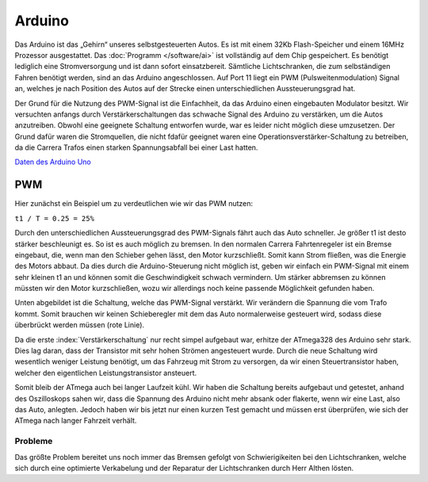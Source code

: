 .. index:: Arduino

*******
Arduino
*******

Das Arduino ist das „Gehirn“ unseres selbstgesteuerten Autos. Es ist mit
einem 32Kb Flash-Speicher und einem 16MHz Prozessor ausgestattet. Das
:doc:`Programm </software/ai>` ist vollständig auf dem Chip gespeichert. Es
benötigt lediglich eine Stromversorgung und ist dann sofort einsatzbereit.
Sämtliche Lichtschranken, die zum selbständigen Fahren benötigt werden, sind
an das Arduino angeschlossen. Auf Port 11 liegt ein PWM (Pulsweitenmodulation)
Signal an, welches je nach Position des Autos auf der Strecke einen
unterschiedlichen Aussteuerungsgrad hat.

Der Grund für die Nutzung des PWM-Signal ist die Einfachheit, da das Arduino
einen eingebauten Modulator besitzt. Wir versuchten anfangs durch
Verstärkerschaltungen das schwache Signal des Arduino zu verstärken, um die
Autos anzutreiben. Obwohl eine geeignete Schaltung entworfen wurde, war es
leider nicht möglich diese umzusetzen. Der Grund dafür waren die Stromquellen,
die nicht fdafür geeignet waren eine Operationsverstärker-Schaltung zu
betreiben, da die Carrera Trafos einen starken Spannungsabfall bei einer
Last hatten.

`Daten des Arduino Uno <http://arduino.cc/en/Main/ArduinoBoardUno>`_

.. index:: PWM
.. _pwm:

PWM
===

Hier zunächst ein Beispiel um zu verdeutlichen wie wir das PWM nutzen:

``t1 / T = 0.25 = 25%``

.. image:: /images/sketches/pwm.png
   :align: center

Durch den unterschiedlichen Aussteuerungsgrad des PWM-Signals fährt auch das
Auto schneller. Je größer t1 ist desto stärker beschleunigt es. So ist es
auch möglich zu bremsen. In den normalen Carrera Fahrtenregeler ist ein
Bremse eingebaut, die, wenn man den Schieber gehen lässt, den Motor
kurzschließt. Somit kann Strom fließen, was die Energie des Motors abbaut.
Da dies durch die Arduino-Steuerung nicht möglich ist, geben wir einfach
ein PWM-Signal mit einem sehr kleinen t1 an und können somit die
Geschwindigkeit schwach vermindern. Um stärker abbremsen zu können müssten
wir den Motor kurzschließen, wozu wir allerdings noch keine passende
Möglichkeit gefunden haben.

Unten abgebildet ist die Schaltung, welche das PWM-Signal verstärkt. Wir
verändern die Spannung die vom Trafo kommt. Somit brauchen wir keinen
Schieberegler mit dem das Auto normalerweise gesteuert wird, sodass diese
überbrückt werden müssen (rote Linie).

Da die erste :index:`Verstärkerschaltung` nur recht simpel aufgebaut war,
erhitze der ATmega328 des Arduino sehr stark. Dies lag daran, dass der
Transistor mit sehr hohen Strömen angesteuert wurde. Durch die neue
Schaltung wird wesentlich weniger Leistung benötigt, um das Fahrzeug mit
Strom zu versorgen, da wir einen Steuertransistor haben, welcher den
eigentlichen Leistungstransistor ansteuert.

Somit bleib der ATmega auch bei langer Laufzeit kühl. Wir haben die Schaltung
bereits aufgebaut und getestet, anhand des Oszilloskops sahen wir, dass die
Spannung des Arduino nicht mehr absank oder flakerte, wenn wir eine Last,
also das Auto, anlegten. Jedoch haben wir bis jetzt nur einen kurzen Test
gemacht und müssen erst überprüfen, wie sich der ATmega nach langer Fahrzeit
verhält.

.. image:: /images/sketches/amplifier_circuit.png
   :align: center

Probleme
--------

Das größte Problem bereitet uns noch immer das Bremsen gefolgt von
Schwierigikeiten bei den Lichtschranken, welche sich durch eine optimierte
Verkabelung und der Reparatur der Lichtschranken durch Herr Althen lösten.

